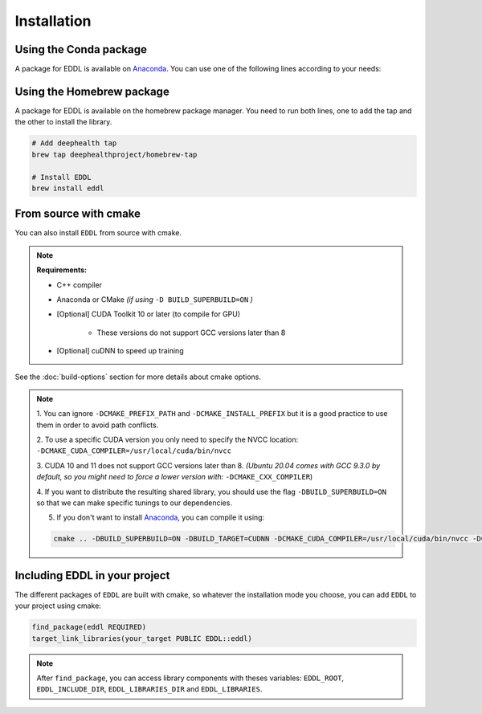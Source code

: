 .. raw:: html

   <style>
   .rst-content .section>img {
       width: 30px;
       margin-bottom: 0;
       margin-top: 0;
       margin-right: 15px;
       margin-left: 15px;
       float: left;
   }
   </style>


Installation
============

.. image:: ../_static/images/logos/conda.svg


Using the Conda package
-----------------------

A package for EDDL is available on Anaconda_.
You can use one of the following lines according to your needs:

.. tabs::

    .. tab:: CPU

        .. code:: bash

            conda install -c deephealth eddl-cpu

        .. note::

            - Platforms supported: Linux x86/x64 and MacOS

    .. tab:: GPU

        .. code:: bash

            conda install -c deephealth eddl-gpu

        .. note::

            - Platforms supported: Linux x86/x64


.. image:: ../_static/images/logos/homebrew.svg


Using the Homebrew package
--------------------------

A package for EDDL is available on the homebrew package manager.
You need to run both lines, one to add the tap and the other to install the library.

.. code:: bash

    # Add deephealth tap
    brew tap deephealthproject/homebrew-tap

    # Install EDDL
    brew install eddl


.. image:: ../_static/images/logos/cmake.svg


From source with cmake
----------------------

You can also install ``EDDL`` from source with cmake.

.. note::

    **Requirements:**

    * C++ compiler

    * Anaconda or CMake *(if using* ``-D BUILD_SUPERBUILD=ON`` *)*

    * [Optional] CUDA Toolkit 10 or later (to compile for GPU)

       * These versions do not support GCC versions later than 8

    * [Optional] cuDNN to speed up training


.. tabs::

    .. tab:: Linux

        .. code:: bash

            # Download source code
            git clone https://github.com/deephealthproject/eddl.git
            cd eddl/

            # Install dependencies
            conda env create -f environment-cpu.yml  # -cpu, -gpu, -cudnn
            conda activate eddl

            # Build and install
            # CUDA 10/11 does not support gcc 9 or later
            mkdir build
            cd build
            cmake .. -DCMAKE_PREFIX_PATH=$CONDA_PREFIX -DCMAKE_INSTALL_PREFIX=$CONDA_PREFIX \
            # -DCMAKE_CUDA_COMPILER=/usr/local/cuda/bin/nvcc \
            # -DCMAKE_C_COMPILER=$(which gcc-7) \
            # -DCMAKE_CXX_COMPILER=$(which g++-7) \

            make install

    .. tab:: MacOS

        .. code:: bash

            # Download source code
            git clone https://github.com/deephealthproject/eddl.git
            cd eddl/

            # Install dependencies
            conda env create -f environment-cpu.yml  # -cpu, -gpu, -cudnn
            conda activate eddl

            # Build and install
            mkdir build
            cd build
            cmake .. -DCMAKE_PREFIX_PATH=$CONDA_PREFIX -DCMAKE_INSTALL_PREFIX=$CONDA_PREFIX

            make install


See the :doc:`build-options` section for more details about cmake options.

.. note::

    1. You can ignore ``-DCMAKE_PREFIX_PATH`` and ``-DCMAKE_INSTALL_PREFIX`` but it is a good practice to use them
    in order to avoid path conflicts.

    2. To use a specific CUDA version you only need to specify the NVCC location:
    ``-DCMAKE_CUDA_COMPILER=/usr/local/cuda/bin/nvcc``

    3. CUDA 10 and 11 does not support GCC versions later than 8.
    *(Ubuntu 20.04 comes with GCC 9.3.0 by default, so you might need to force a lower version
    with:* ``-DCMAKE_CXX_COMPILER``)

    4. If you want to distribute the resulting shared library, you should use the flag
    ``-DBUILD_SUPERBUILD=ON`` so that we can make specific tunings to our dependencies.

    5. If you don't want to install Anaconda_, you can compile it using:

    .. code:: bash

        cmake .. -DBUILD_SUPERBUILD=ON -DBUILD_TARGET=CUDNN -DCMAKE_CUDA_COMPILER=/usr/local/cuda/bin/nvcc -DCMAKE_CXX_COMPILER=/usr/bin/g++-7``


Including EDDL in your project
---------------------------------

The different packages of ``EDDL`` are built with cmake, so whatever the
installation mode you choose, you can add ``EDDL`` to your project using cmake:

.. code:: cmake

    find_package(eddl REQUIRED)
    target_link_libraries(your_target PUBLIC EDDL::eddl)

.. note::

    After ``find_package``, you can access library components with theses variables:
    ``EDDL_ROOT``, ``EDDL_INCLUDE_DIR``, ``EDDL_LIBRARIES_DIR`` and ``EDDL_LIBRARIES``.

.. _Anaconda: https://www.anaconda.com/
